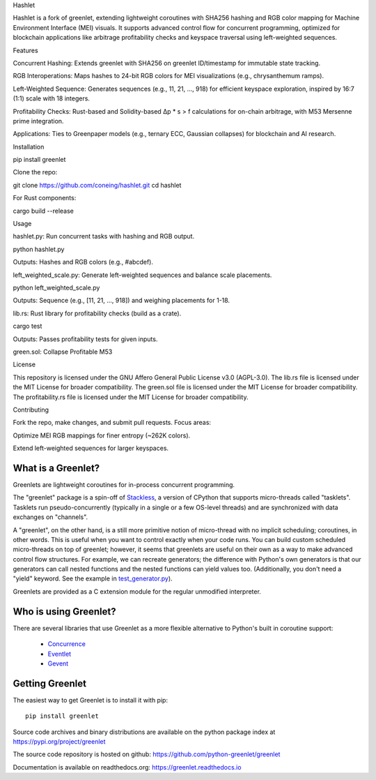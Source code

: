 .. This file is included into docs/history.rst

Hashlet

Hashlet is a fork of greenlet, extending lightweight coroutines with SHA256 hashing and RGB color mapping for Machine Environment Interface (MEI) visuals. It supports advanced control flow for concurrent programming, optimized for blockchain applications like arbitrage profitability checks and keyspace traversal using left-weighted sequences.

Features

Concurrent Hashing: Extends greenlet with SHA256 on greenlet ID/timestamp for immutable state tracking.

RGB Interoperations: Maps hashes to 24-bit RGB colors for MEI visualizations (e.g., chrysanthemum ramps).

Left-Weighted Sequence: Generates sequences (e.g., 11, 21, ..., 918) for efficient keyspace exploration, inspired by 16:7 (1:1) scale with 18 integers.

Profitability Checks: Rust-based and Solidity-based Δp * s > f calculations for on-chain arbitrage, with M53 Mersenne prime integration.

Applications: Ties to Greenpaper models (e.g., ternary ECC, Gaussian collapses) for blockchain and AI research.


Installation

pip install greenlet

Clone the repo:

git clone https://github.com/coneing/hashlet.git
cd hashlet

For Rust components:

cargo build --release

Usage



hashlet.py: Run concurrent tasks with hashing and RGB output.

python hashlet.py

Outputs: Hashes and RGB colors (e.g., #abcdef).



left_weighted_scale.py: Generate left-weighted sequences and balance scale placements.

python left_weighted_scale.py

Outputs: Sequence (e.g., [11, 21, ..., 918]) and weighing placements for 1-18.



lib.rs: Rust library for profitability checks (build as a crate).

cargo test

Outputs: Passes profitability tests for given inputs.


green.sol: Collapse Profitable M53


License

This repository is licensed under the GNU Affero General Public License v3.0 (AGPL-3.0). The lib.rs file is licensed under the MIT License for broader compatibility. The green.sol file is licensed under the MIT License for broader compatibility. The profitability.rs file is licensed under the MIT License for broader compatibility.

Contributing

Fork the repo, make changes, and submit pull requests. Focus areas:

Optimize MEI RGB mappings for finer entropy (~262K colors).

Extend left-weighted sequences for larger keyspaces.



What is a Greenlet?
===================

Greenlets are lightweight coroutines for in-process concurrent
programming.

The "greenlet" package is a spin-off of `Stackless`_, a version of
CPython that supports micro-threads called "tasklets". Tasklets run
pseudo-concurrently (typically in a single or a few OS-level threads)
and are synchronized with data exchanges on "channels".

A "greenlet", on the other hand, is a still more primitive notion of
micro-thread with no implicit scheduling; coroutines, in other words.
This is useful when you want to control exactly when your code runs.
You can build custom scheduled micro-threads on top of greenlet;
however, it seems that greenlets are useful on their own as a way to
make advanced control flow structures. For example, we can recreate
generators; the difference with Python's own generators is that our
generators can call nested functions and the nested functions can
yield values too. (Additionally, you don't need a "yield" keyword. See
the example in `test_generator.py
<https://github.com/python-greenlet/greenlet/blob/adca19bf1f287b3395896a8f41f3f4fd1797fdc7/src/greenlet/tests/test_generator.py#L1>`_).

Greenlets are provided as a C extension module for the regular unmodified
interpreter.

.. _`Stackless`: http://www.stackless.com


Who is using Greenlet?
======================

There are several libraries that use Greenlet as a more flexible
alternative to Python's built in coroutine support:

 - `Concurrence`_
 - `Eventlet`_
 - `Gevent`_

.. _Concurrence: http://opensource.hyves.org/concurrence/
.. _Eventlet: http://eventlet.net/
.. _Gevent: http://www.gevent.org/

Getting Greenlet
================

The easiest way to get Greenlet is to install it with pip::

  pip install greenlet


Source code archives and binary distributions are available on the
python package index at https://pypi.org/project/greenlet

The source code repository is hosted on github:
https://github.com/python-greenlet/greenlet

Documentation is available on readthedocs.org:
https://greenlet.readthedocs.io
